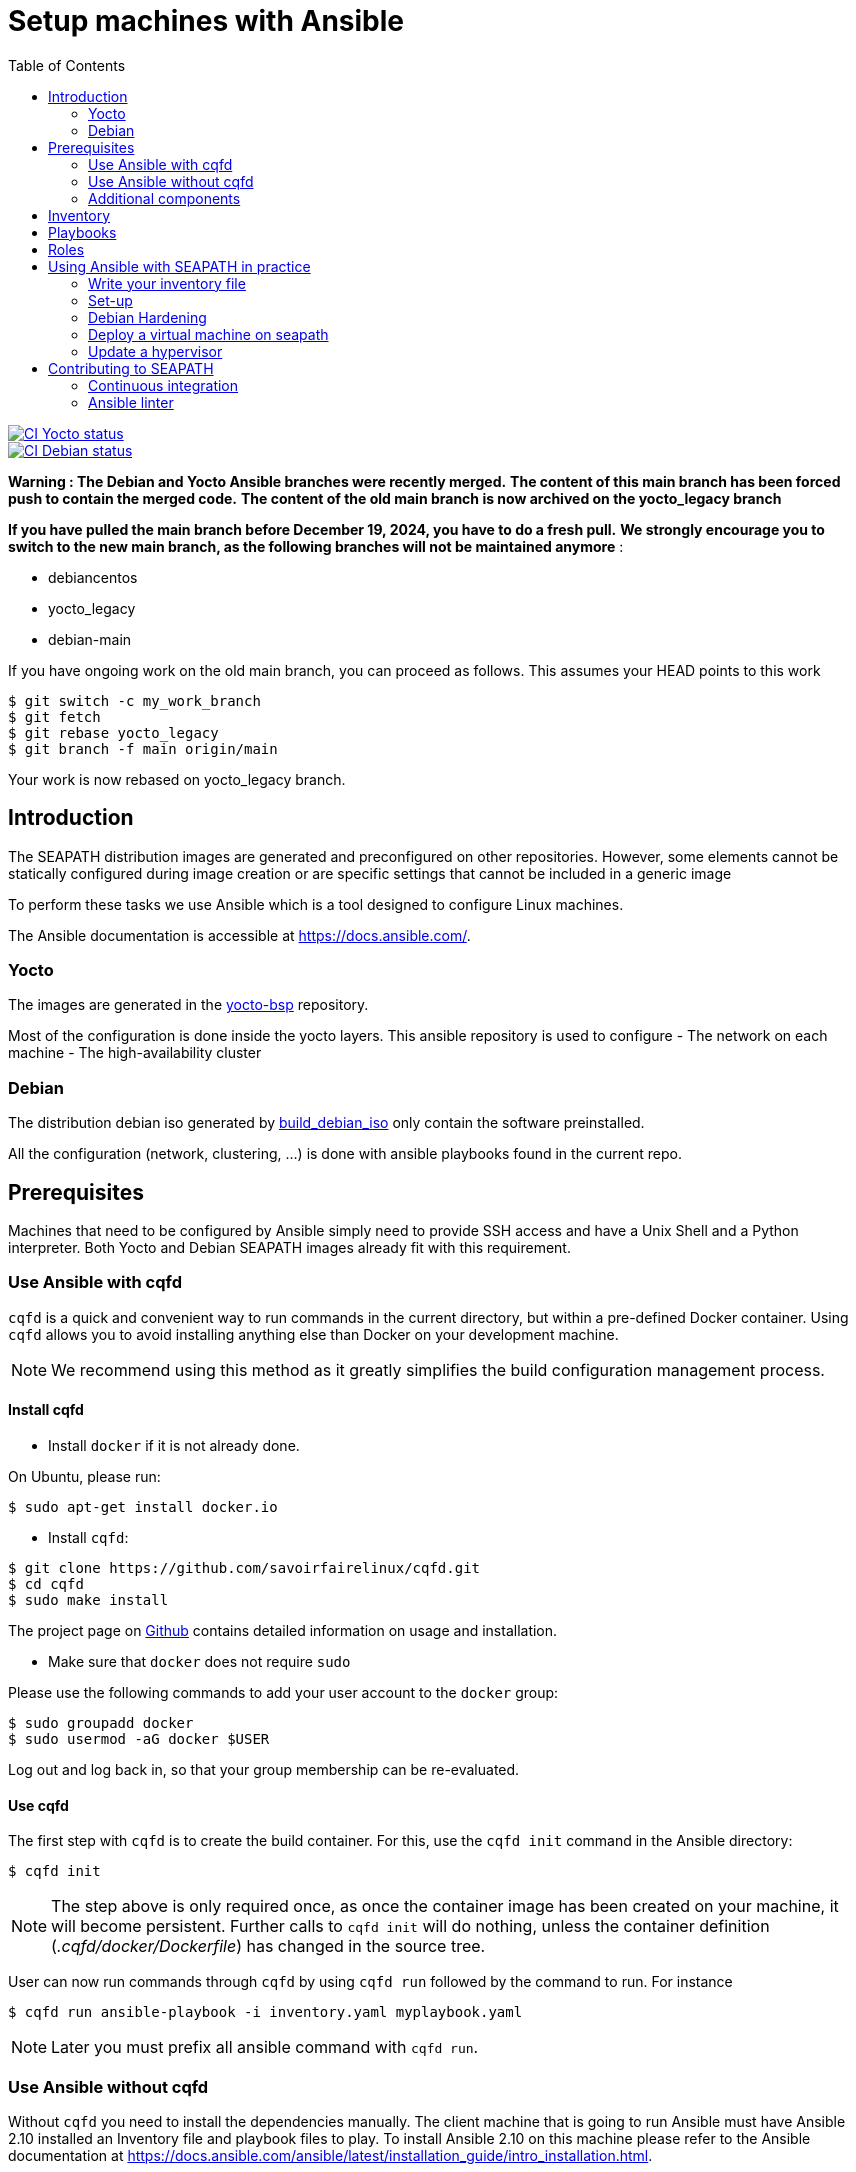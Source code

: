 // Copyright (C) 2020, RTE (http://www.rte-france.com)
// SPDX-License-Identifier: CC-BY-4.0

Setup machines with Ansible
===========================
:toc:
:sectnumlevels: 1

image::https://github.com/seapath/ansible/actions/workflows/ci-yocto-weekly.yml/badge.svg["CI Yocto status", link=https://github.com/seapath/ansible/actions/workflows/ci-yocto-weekly.yml]
image::https://github.com/seapath/ansible/actions/workflows/ci-debian-weekly.yml/badge.svg["CI Debian status", link=https://github.com/seapath/ansible/actions/workflows/ci-debian-weekly.yml]

*Warning : The Debian and Yocto Ansible branches were recently merged.*
*The content of this main branch has been forced push to contain the merged code.*
*The content of the old main branch is now archived on the yocto_legacy branch*

*If you have pulled the main branch before December 19, 2024, you have to do a fresh pull.*
*We strongly encourage you to switch to the new main branch, as the following branches will not be maintained anymore* :

* debiancentos
* yocto_legacy
* debian-main

If you have ongoing work on the old main branch, you can proceed as follows.
This assumes your HEAD points to this work
```
$ git switch -c my_work_branch
$ git fetch
$ git rebase yocto_legacy
$ git branch -f main origin/main
```
Your work is now rebased on yocto_legacy branch.

== Introduction

The SEAPATH distribution images are generated and preconfigured on other repositories. However, some elements
cannot be statically configured during image creation or are specific settings that cannot be included in
a generic image

To perform these tasks we use Ansible which is a tool designed to configure
Linux machines.

The Ansible documentation is accessible at https://docs.ansible.com/.

=== Yocto

The images are generated in the https://github.com/seapath/yocto-bsp[yocto-bsp] repository.

Most of the configuration is done inside the yocto layers. This ansible repository is used to configure
- The network on each machine
- The high-availability cluster

=== Debian

The distribution debian iso generated by https://github.com/seapath/build_debian_iso/[build_debian_iso] only contain the software preinstalled.

All the configuration (network, clustering, ...) is done with ansible playbooks found in the current repo.

== Prerequisites

Machines that need to be configured by Ansible simply need to provide SSH access
and have a Unix Shell and a Python interpreter. Both Yocto and Debian SEAPATH images already fit with
this requirement.

=== Use Ansible with cqfd

`cqfd` is a quick and convenient way to run commands in the current directory,
but within a pre-defined Docker container. Using `cqfd` allows you to avoid
installing anything else than Docker on your development machine.

NOTE: We recommend using this method as it greatly simplifies the build
configuration management process.

==== Install cqfd

* Install `docker` if it is not already done.

On Ubuntu, please run:

  $ sudo apt-get install docker.io

* Install `cqfd`:

```
$ git clone https://github.com/savoirfairelinux/cqfd.git
$ cd cqfd
$ sudo make install
```

The project page on https://github.com/savoirfairelinux/cqfd[Github] contains
detailed information on usage and installation.

* Make sure that `docker` does not require `sudo`

Please use the following commands to add your user account to the `docker`
group:

```
$ sudo groupadd docker
$ sudo usermod -aG docker $USER
```

Log out and log back in, so that your group membership can be re-evaluated.

==== Use cqfd

The first step with `cqfd` is to create the build container. For this, use the
`cqfd init` command in the Ansible directory:

  $ cqfd init

NOTE: The step above is only required once, as once the container image has been
created on your machine, it will become persistent. Further calls to `cqfd init`
will do nothing, unless the container definition (_.cqfd/docker/Dockerfile_) has
changed in the source tree.

User can now run commands through `cqfd` by using `cqfd run` followed by the
command to run. For instance

  $ cqfd run ansible-playbook -i inventory.yaml myplaybook.yaml

NOTE: Later you must prefix all ansible command with `cqfd run`.

=== Use Ansible without cqfd

Without `cqfd` you need to install the dependencies manually.
The client machine that is going to run Ansible must have Ansible 2.10 installed
an Inventory file and playbook files to play. To install Ansible 2.10 on this
machine please refer to the Ansible documentation at
https://docs.ansible.com/ansible/latest/installation_guide/intro_installation.html.

*Warning:* Currently only the Ansible version 2.10 is supported. Other versions
will not work.

Also you must also install the `netaddr` and `six` python3 module as well as the `rsync` package.

=== Additional components

You must install additional components. It can be done by running the
_prepare.sh_ script.

* With cqfd

```
$ cqfd -b prepare
```
* Without cqfd

```
$ ./prepare.sh
```

== Inventory

Ansible plays playbooks in hosts described in an Ansible inventory.
In this inventory are described the hosts, the way to access these hosts,
their configurations. Hosts can be grouped into groups.
Ansible Inventory documentation is available at
https://docs.ansible.com/ansible/latest/user_guide/intro_inventory.html.

In the _inventories/examples_ directory you can find various examples for a seapath
cluster, a standalone machine and a virtual machine. See the https://github.com/seapath/ansible/tree/main/inventories#readme[associated README] for more information.

Other formats are valid for inventory file but in this document we will only
cover the YAML format. This file also contains some commented examples of common
variables that can be used with Ansible, but does not contain the variables used
by the SEAPATH playbooks.

*Note:* If you are not familiar with the YAML format you will find a description
here: https://docs.ansible.com/ansible/latest/reference_appendices/YAMLSyntax.html

You need to pass your inventory file to all Ansible command with the `-i`
argument. To validate your Ansible inventory file you can use the
`ansible-inventory` command with `--list` argument.
For instance if your Ansible file is _cluster.yaml_:

 $ ansible-inventory -i cluster.yaml --list

An Ansible inventory file respects a hierarchy. Ansible actions can be later
applied to all hosts included in this level. All level can have *hosts* and
*vars* (variables).
The top level is *all*. *hosts* defined here are ungrouped and *vars* are
globals.
If you defined a *children* entry in *all* you can define a group.
For instance:

[source,yaml]
----
all:
    hosts:
        host1:
    vars:
        my_global_var: variable_content
    children:
        group1:
            hosts:
                host2:
                host3:
            vars:
                my_group1_scope_variable: variable_content
        group2:
            hosts:
                host4:
                    my_host_variable: variable_content
----

Once you have an Ansible inventory you can test host connection with the ping
module:

 $ ansible -i cluster.yaml all -m ping

Like all Ansible commands you need to specify your inventory file with the `-i`
argument, the host or group to apply the action.
For instance here we use the module ping with the `-m ping` argument.

To check all host in *group1*:

 $ ansible -i cluster.yaml group1 -m ping

To check only *host3*:

 $ ansible -i cluster.yaml host3 -m ping


== Playbooks

Playbooks are files that will contain the actions to be performed by Ansible.
For more information about playbooks, see the Ansible documentation:
https://docs.ansible.com/ansible/2.10/user_guide/playbooks.html.
Ready-to-use playbooks are provided in this repository. Playbooks performing
specific actions such as importing a disk will have to be written by you,
referring if necessary to the playbook examples in the _examples/playbooks_
folder.

== Roles

To make writing playbooks easier and simpler, Ansible has roles that
allow you to group tasks that can be reused in multiple playbooks.

In SEAPATH Ansible, most tasks performed by SEAPATH ready-to-use playbooks are packaged as roles.
The roles useful for this project can be found in the _roles_ folder. Each
role contains a _README_ file describing its use.
https://galaxy.ansible.com/ui/repo/published/seapath/ansible/docs/[A complete documentation of SEAPATH roles]
is available on Ansible galaxy.

Calling a role in a playbook is done as in the example below:

[source,yaml]
----
- hosts: hypervisors
  vars:
     - disk_name: disk
     - action: check
  roles:
     - seapath_manage_disks
----

For more information about roles see:
https://docs.ansible.com/ansible/2.10/user_guide/playbooks_reuse_roles.html

== Using Ansible with SEAPATH in practice

First, make sure you are using the right release of SEAPATH.
For example, if you are working with SEAPATH v1.1.0:

  $ git checkout v1.1.0

If you want to work with the latest commits:

  $ git checkout main

=== Write your inventory file

Before you can start using playbooks to configure and manage your SEAPATH
cluster or standalone version, You need to write the inventory file describing your cluster. To do
this you can rely on the example files in the link:inventories/examples[inventories] folder (see link:inventories/examples/README.md[inventories README.md] for more details).

You can place your own inventory file in the link:inventories[inventories] folder provided for this
purpose.

In the rest of the document we will consider that the cluster inventory file
will be called _cluster_inventory.yaml_ and that the network topology inventory is called networktopology_inventory.yaml_ and will both be placed in the _inventories_ folder.

=== Set-up

To set up a SEAPATH machine you can use the playbook _seapath_setup_main.yaml_ which
regroups the other playbooks.
This playbook also configures the cluster on machines described in
cluster_machines Ansible group.

To launch the playbook _seapath_setup_main.yaml_ use the following command:

 $ ansible-playbook -i inventories/cluster_inventory.yaml -i inventories/networktopology_inventory.yaml playbooks/seapath_setup_main.yaml

Or if you use `cqfd`:

 $ cqfd run ansible-playbook -i inventories/cluster_inventory.yaml -i inventories/networktopology_inventory.yaml playbooks/seapath_setup_main.yaml

If your inventory contains different types of machines, you can add `--limit cluster_machines` or `--limit standalone_machine` to only apply this playbook to a group. It is useful for example, to avoid targetting the VMs when applying a change on the cluster machines.

=== Debian Hardening ===

When using SEAPATH Debian, the security features are applied with the hardening playbook
_playbooks/seapath_setup_hardened_debian.yaml_.
If you are using SEAPATH Yocto, the security features are already applied in meta-seapath.

To launch the playbook _seapath_setup_hardened_debian.yaml_ use the following command:

 $ ansible-playbook -i inventories/cluster_inventory.yaml -i inventories/networktopology_inventory.yaml playbooks/seapath_setup_hardened_debian.yaml

Or if you use `cqfd`:

 $ cqfd run ansible-playbook -i inventories/cluster_inventory.yaml -i inventories/networktopology_inventory.yaml playbooks/seapath_setup_hardened_debian.yaml


=== Deploy a virtual machine on seapath

A basic virtual machine for SEAPATH based on debian can be created using the https://github.com/seapath/build_debian_iso#build-a-virtual-machine-image[build_debian_iso] repository.

You can also create a yocto VM using the flavour cqfd _guest_efi_, as described in the https://github.com/seapath/yocto-bsp[yocto-bsp] repository, in the following way:

 $ cqfd -b guest_efi

To deploy this machine on the cluster, follow these steps :
- Create a folder `vm_images` at the base of this repo
- Place the generated qcow2 file in the `vm_images` directory with the name `guest.qcow2`.
- Create an inventory describing your virtual machines. Follow the example `inventories/examples/seapath-vm-deployement.yaml`
- For a cluster, call the playbook `playbooks/deploy_vms_cluster.yaml`

 $ ansible-playbook -i inventories/cluster_inventory.yaml -i inventories/vm_inventory.yaml playbooks/deploy_vms_cluster.yaml

Or if you use `cqfd`:

 $ cqfd run ansible-playbook -i inventories/cluster_inventory.yaml -i inventories/vm_inventory.yaml playbooks/deploy_vms_cluster.yaml

Otherwise, for the standalone, call the playbook `playbooks/deploy_vms_standalone.yaml`

 $ ansible-playbook -i inventories/standalone_inventory.yaml -i inventories/vm_inventory.yaml playbooks/deploy_vms_standalone.yaml

Or if you use `cqfd`:

 $ cqfd run ansible-playbook -i inventories/standalone_inventory.yaml -i inventories/vm_inventory.yaml playbooks/deploy_vms_standalone.yaml


=== Update a hypervisor

==== Debian

On Debian, hypervisors are updated using `apt update` commands. More information on the https://lf-energy.atlassian.net/wiki/spaces/SEAP/pages/31820194/Update+and+Rollback:"wiki".

==== Yocto

Machines are updated using https://github.com/sbabic/swupdate[software update].

First, create a swu file using the https://github.com/seapath/yocto-bsp[yocto-bsp] repository.

Then, the update will be deployed by ansible. You need to pass two variables in the command line :
- `machine_to_update` is the name of the machine that ansible will update
- `swu_image` is the name of the swu file that was created in yocto-bsp.

Note: The swu image must be placed in the `swu_images` directory.

For the update of a machine in the cluster, call the playbook `playbooks/update_machine_cluster.yaml`

 $ ansible-playbook -i inventories/cluster_inventory.yaml -e "machine_to_update=node1" -e "swu_image=update.swu" playbooks/update_machine_cluster.yaml

Or if you use `cqfd`:

 $ cqfd run ansible-playbook -i inventories/cluster_inventory.yaml -e "machine_to_update=node" -e "swu_image=update.swu" playbooks/update_machine_cluster.yaml

Otherwise, for the standalone, call the playbook `playbooks/update_machine_standalone.yaml`

 $ ansible-playbook -i inventories/standalone_inventory.yaml -e "machine_to_update=node1" -e "swu_image=update.swu" playbooks/update_machine_standalone.yaml

Or if you use `cqfd`:

 $ cqfd run ansible-playbook -i inventories/standalone_inventory.yaml -e "machine_to_update=node" -e "swu_image=update.swu" playbooks/update_machine_standalone.yaml

== Contributing to SEAPATH

=== Continuous integration

A CI is actually running on the ansible repository. If you want to contribute to the project, this CI will launch your code to configure a cluster and run all non regression tests.

After opening your pull request, the CI is visible as a Github Action on the conversation page. A link to a test report is given in the step "Upload test report". All tests must pass for the pull request to be merged.

For more information please see :

* https://wiki.lfenergy.org/display/SEAP/Continuous+integration+on+SEAPATH[The Wiki] for a user oriented guide.
* https://github.com/seapath/ci[The CI repository] for technical implementation.

=== Ansible linter

Ansible-lint is run on every pull request toward the debian-main branch. Some rules are ignored, they can be found in the https://github.com/seapath/ci/blob/main/ansible-lint.conf[configuration file] on the https://github.com/seapath/ci[CI repository].
